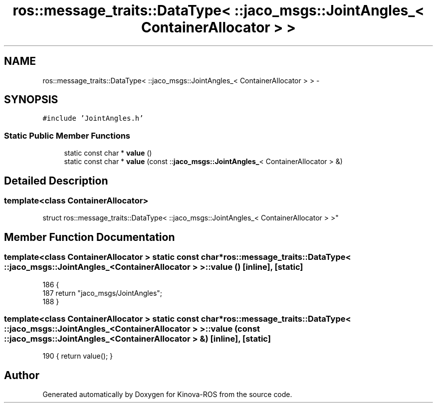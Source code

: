 .TH "ros::message_traits::DataType< ::jaco_msgs::JointAngles_< ContainerAllocator > >" 3 "Thu Mar 3 2016" "Version 1.0.1" "Kinova-ROS" \" -*- nroff -*-
.ad l
.nh
.SH NAME
ros::message_traits::DataType< ::jaco_msgs::JointAngles_< ContainerAllocator > > \- 
.SH SYNOPSIS
.br
.PP
.PP
\fC#include 'JointAngles\&.h'\fP
.SS "Static Public Member Functions"

.in +1c
.ti -1c
.RI "static const char * \fBvalue\fP ()"
.br
.ti -1c
.RI "static const char * \fBvalue\fP (const ::\fBjaco_msgs::JointAngles_\fP< ContainerAllocator > &)"
.br
.in -1c
.SH "Detailed Description"
.PP 

.SS "template<class ContainerAllocator>
.br
struct ros::message_traits::DataType< ::jaco_msgs::JointAngles_< ContainerAllocator > >"

.SH "Member Function Documentation"
.PP 
.SS "template<class ContainerAllocator > static const char* ros::message_traits::DataType< ::\fBjaco_msgs::JointAngles_\fP< ContainerAllocator > >::value ()\fC [inline]\fP, \fC [static]\fP"

.PP
.nf
186   {
187     return "jaco_msgs/JointAngles";
188   }
.fi
.SS "template<class ContainerAllocator > static const char* ros::message_traits::DataType< ::\fBjaco_msgs::JointAngles_\fP< ContainerAllocator > >::value (const ::\fBjaco_msgs::JointAngles_\fP< ContainerAllocator > &)\fC [inline]\fP, \fC [static]\fP"

.PP
.nf
190 { return value(); }
.fi


.SH "Author"
.PP 
Generated automatically by Doxygen for Kinova-ROS from the source code\&.
